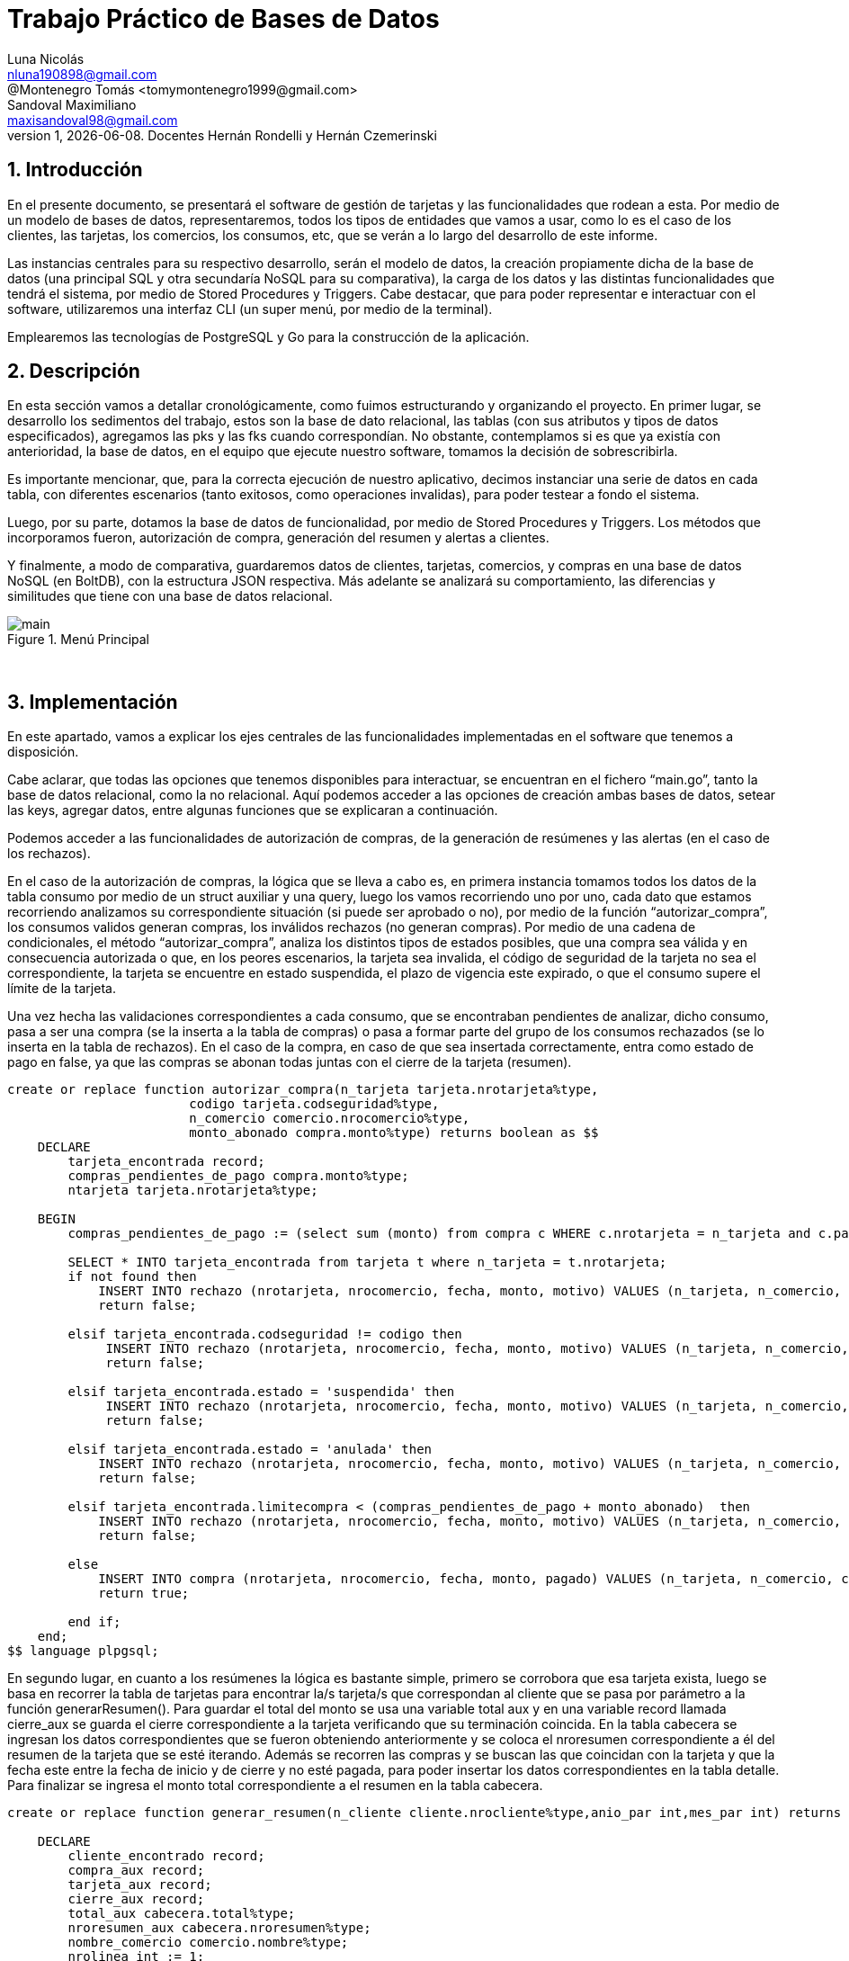 = Trabajo Práctico de Bases de Datos
Luna Nicolás <nluna190898@gmail.com>; @Montenegro Tomás <tomymontenegro1999@gmail.com>; Sandoval Maximiliano <maxisandoval98@gmail.com>;
v1, {docdate}. Docentes Hernán Rondelli y Hernán Czemerinski
:title-page:
:numbered:
:source-highlighter: coderay
:tabsize: 4



== Introducción

En el presente documento, se presentará el software de gestión de tarjetas y las funcionalidades que rodean a esta. Por medio de un modelo de bases de datos, representaremos, todos los tipos de entidades que vamos a usar, como lo es el caso de los clientes, las tarjetas, los comercios, los consumos, etc, que se verán a lo largo del desarrollo de este informe.

Las instancias centrales para su respectivo desarrollo, serán el modelo de datos, la creación propiamente dicha de la base de datos (una principal SQL y otra secundaría NoSQL para su comparativa), la carga de los datos y las distintas funcionalidades que tendrá el sistema, por medio de Stored Procedures y Triggers. Cabe destacar, que para poder representar e interactuar con el software, utilizaremos una interfaz CLI (un super menú, por medio de la terminal). 

Emplearemos las tecnologías de PostgreSQL y Go para la construcción de la aplicación.

== Descripción
En esta sección vamos a detallar cronológicamente, como fuimos estructurando y organizando el proyecto.
En primer lugar, se desarrollo los sedimentos del trabajo, estos son la base de dato relacional, las tablas (con sus atributos y tipos de datos especificados), agregamos las pks y las fks cuando correspondían. No obstante, contemplamos si es que ya existía con anterioridad, la base de datos, en el equipo que ejecute nuestro software, tomamos la decisión de sobrescribirla. 

Es importante mencionar, que, para la correcta ejecución de nuestro aplicativo, decimos instanciar una serie de datos en cada tabla, con diferentes escenarios (tanto exitosos, como operaciones invalidas), para poder testear a fondo el sistema.

Luego, por su parte, dotamos la base de datos de funcionalidad, por medio de Stored Procedures y Triggers. Los métodos que incorporamos fueron, autorización de compra, generación del resumen y alertas a clientes.

Y finalmente, a modo de comparativa, guardaremos datos de clientes, tarjetas, comercios, y compras en una base de datos NoSQL (en BoltDB), con la estructura JSON respectiva. Más adelante se analizará su comportamiento, las diferencias y similitudes que tiene con una base de datos relacional.


.Menú Principal
image::main.JPG[]
 

== Implementación
En este apartado, vamos a explicar los ejes centrales de las funcionalidades implementadas en el software que tenemos a disposición.

Cabe aclarar, que todas las opciones que tenemos disponibles para interactuar, se encuentran en el fichero “main.go”, tanto la base de datos relacional, como la no relacional. Aquí podemos acceder a las opciones de creación ambas bases de datos, setear las keys, agregar datos, entre algunas funciones que se explicaran a continuación.

Podemos acceder a las funcionalidades de autorización de compras, de la generación de resúmenes y las alertas (en el caso de los rechazos).

En el caso de la autorización de compras, la lógica que se lleva a cabo es, en primera instancia tomamos todos los datos de la tabla consumo por medio de un struct auxiliar y una query, luego los vamos recorriendo uno por uno, cada dato que estamos recorriendo analizamos su correspondiente situación (si puede ser aprobado o no), por medio de la función “autorizar_compra”, los consumos validos generan compras, los inválidos rechazos (no generan compras).  Por medio de una cadena de condicionales, el método “autorizar_compra”, analiza los distintos tipos de estados posibles, que una compra sea válida y en consecuencia autorizada o que, en los peores escenarios, la tarjeta sea invalida, el código de seguridad de la tarjeta no sea el correspondiente, la tarjeta se encuentre en estado suspendida, el plazo de vigencia este expirado, o que el consumo supere el límite de la tarjeta. 

Una vez hecha las validaciones correspondientes a cada consumo, que se encontraban pendientes de analizar, dicho consumo, pasa a ser una compra (se la inserta a la tabla de compras) o pasa a formar parte del grupo de los consumos rechazados (se lo inserta en la tabla de rechazos). En el caso de la compra, en caso de que sea insertada correctamente, entra como estado de pago en false, ya que las compras se abonan todas juntas con el cierre de la tarjeta (resumen).

[source, sql]
-------
create or replace function autorizar_compra(n_tarjeta tarjeta.nrotarjeta%type,
						codigo tarjeta.codseguridad%type,
						n_comercio comercio.nrocomercio%type,
						monto_abonado compra.monto%type) returns boolean as $$
	DECLARE
		tarjeta_encontrada record;  
		compras_pendientes_de_pago compra.monto%type;
		ntarjeta tarjeta.nrotarjeta%type;
		
	BEGIN
		compras_pendientes_de_pago := (select sum (monto) from compra c WHERE c.nrotarjeta = n_tarjeta and c.pagado = false);
		
		SELECT * INTO tarjeta_encontrada from tarjeta t where n_tarjeta = t.nrotarjeta; 
		if not found then           
			INSERT INTO rechazo (nrotarjeta, nrocomercio, fecha, monto, motivo) VALUES (n_tarjeta, n_comercio, current_timestamp, monto_abonado, 'Tarjeta no valida');
			return false;	
		
		elsif tarjeta_encontrada.codseguridad != codigo then
			 INSERT INTO rechazo (nrotarjeta, nrocomercio, fecha, monto, motivo) VALUES (n_tarjeta, n_comercio, current_timestamp, monto_abonado, 'Codigo de seguridad no valido');    
			 return false;

		elsif tarjeta_encontrada.estado = 'suspendida' then
			 INSERT INTO rechazo (nrotarjeta, nrocomercio, fecha, monto, motivo) VALUES (n_tarjeta, n_comercio, current_timestamp, monto_abonado, 'Tarjeta suspendida');   
			 return false;
			 
		elsif tarjeta_encontrada.estado = 'anulada' then
			INSERT INTO rechazo (nrotarjeta, nrocomercio, fecha, monto, motivo) VALUES (n_tarjeta, n_comercio, current_timestamp, monto_abonado, 'Plazo de vigencia expirado');
			return false;
						
		elsif tarjeta_encontrada.limitecompra < (compras_pendientes_de_pago + monto_abonado)  then
			INSERT INTO rechazo (nrotarjeta, nrocomercio, fecha, monto, motivo) VALUES (n_tarjeta, n_comercio, current_timestamp, monto_abonado, 'Supera límite de tarjeta');
			return false;
	
		else
			INSERT INTO compra (nrotarjeta, nrocomercio, fecha, monto, pagado) VALUES (n_tarjeta, n_comercio, current_timestamp, monto_abonado, false);
			return true;
		
		end if;
	end;
$$ language plpgsql;
-------

En segundo lugar, en cuanto a los resúmenes la lógica es bastante simple, primero se corrobora que esa tarjeta exista, luego se basa en recorrer la tabla de tarjetas para encontrar la/s tarjeta/s que correspondan al cliente que se pasa por parámetro a la función generarResumen(). Para guardar el total del monto se usa una variable total aux y en una variable record llamada cierre_aux se guarda el cierre correspondiente a la tarjeta verificando que su terminación coincida. En la tabla cabecera se ingresan los datos correspondientes que se fueron obteniendo anteriormente y se coloca el nroresumen correspondiente a él del resumen de la tarjeta que se esté iterando. Además se recorren las compras y se buscan las que coincidan con la tarjeta y que la fecha este entre la fecha de inicio y de cierre y no esté pagada, para poder insertar los datos correspondientes en la tabla detalle.
Para finalizar se ingresa el monto total correspondiente a el resumen en la tabla cabecera. 

[source, sql]
-------
create or replace function generar_resumen(n_cliente cliente.nrocliente%type,anio_par int,mes_par int) returns void as $$
	
	DECLARE
		cliente_encontrado record;
		compra_aux record;
		tarjeta_aux record;
		cierre_aux record;
		total_aux cabecera.total%type;
		nroresumen_aux cabecera.nroresumen%type;
		nombre_comercio comercio.nombre%type;
		nrolinea int := 1;

	BEGIN
		SELECT * INTO cliente_encontrado FROM cliente WHERE nrocliente = n_cliente;
		  if not found then
	      		  RAISE 'Cliente % no existe.', n_cliente;
  		  end if;
		
		FOR tarjeta_aux in select * FROM tarjeta WHERE nrocliente = n_cliente loop

			total_aux := 0;
			SELECT * INTO cierre_aux FROM cierre cie WHERE cie.año = anio_par and cie.mes = mes_par and cie.terminacion = substring(tarjeta_aux.nrotarjeta, 16, 1)::int;

			INSERT INTO cabecera(nombre, apellido, domicilio, nrotarjeta, desde, hasta, vence) 
					values (cliente_encontrado.nombre, cliente_encontrado.apellido, cliente_encontrado.domicilio,tarjeta_aux.nrotarjeta, cierre_aux.fechainicio, cierre_aux.fechacierre,cierre_aux.fechavto);

			SELECT INTO nroresumen_aux nroresumen FROM cabecera where nrotarjeta = tarjeta_aux.nrotarjeta
									and desde = cierre_aux.fechainicio
									and hasta = cierre_aux.fechacierre;

			FOR compra_aux in SELECT * FROM compra WHERE nrotarjeta = tarjeta_aux.nrotarjeta 
								and fecha::date >= (cierre_aux.fechainicio)::date 
								and fecha::date <= (cierre_aux.fechacierre)::date
								and pagado = false loop
				
				nombre_comercio := (SELECT nombre FROM comercio where nrocomercio = compra_aux.nrocomercio);
				INSERT INTO detalle values (nroresumen_aux, nrolinea, compra_aux.fecha, nombre_comercio, compra_aux.monto);
				total_aux := total_aux + compra_aux.monto;
				nrolinea := nrolinea + 1;
				UPDATE compra set pagado = true WHERE nrooperacion = compra_aux.nrooperacion;
		
			end loop;
			
			UPDATE cabecera set total = total_aux where nrotarjeta = tarjeta_aux.nrotarjeta
									and desde = cierre_aux.fechainicio
									and hasta = cierre_aux.fechacierre;
		end loop;
	end;
$$ language plpgsql;
-------

Finalmente, en cuanto a las alertas, la funcionalidad que rodea a las alertas se centra en que cada vez que se percibe movimientos sospechosos de alguna tarjeta, algunos datos de especial importancia son guardados en la tabla alerta; casos como cuando se percibe un rechazo de tarjeta, cuando se hacen dos compras en menos de uno o cinco minutos en comencios distintos, o cuando una tarjeta registra dos rechazos en el mismo dia.
Para la incorporación de estas necesidades funcionales se implementaron stored procedures y triggers que insertaban en la tabla alerta los datos correspondientes según la situacion, los triggers actuan en cualquiera de los casos planteados anteriormente, como por ejemplo en el caso del TRIGGER compra_rechazada() que en cuanto detecta que se inserto un valor en la tabla rechazo ejecuta una funcion que inserta nrotarjeta, nrorechazo, el dia y la hora del rechazo, entre otros datos dentro de alerta.

._Ejemplo de cuando la compra pendiente, ya es rechazada._
[source, sql]
-------
CREATE OR REPLACE FUNCTION func_trigger_compra_rechazada() RETURNS TRIGGER AS $$
	BEGIN
		INSERT INTO alerta VALUES(DEFAULT, new.nrotarjeta, now(), new.nrorechazo, 0, 'rechazo');
		RETURN new;
	END;
	$$ LANGUAGE plpgsql;

	CREATE TRIGGER trigger_compra_rechazada 
	AFTER 
	INSERT ON rechazo
	FOR EACH ROW
	EXECUTE PROCEDURE func_trigger_compra_rechazada();
-------

._Ejemplo de dos intentos de compras en un lapso menor a un minuto._
[source, sql]
-------
CREATE OR REPLACE FUNCTION func_trigger_compra_unminuto() RETURNS TRIGGER AS $$
	DECLARE
		anterior record;
		codpostal_nueva record;
		codpostal_anterior record;
		
	BEGIN

		SELECT * INTO anterior FROM compra WHERE new.nrotarjeta = compra.nrotarjeta and 
		compra.nrooperacion = (SELECT MAX (nrooperacion) FROM compra);

		SELECT codigopostal INTO codpostal_nueva FROM comercio WHERE new.nrocomercio = comercio.nrocomercio;
		SELECT codigopostal INTO codpostal_anterior FROM comercio WHERE anterior.nrocomercio = comercio.nrocomercio;

		IF FOUND THEN
			IF (((new.fecha - anterior.fecha) < INTERVAL '1 min')) and (codpostal_nueva = codpostal_anterior) THEN
				INSERT INTO alerta VALUES(DEFAULT, new.nrotarjeta, now(), NULL, 1, 'compra 1min');
			END IF;
		END IF;

		RETURN new;

	END;

	$$ LANGUAGE plpgsql;

	CREATE TRIGGER trigger_compra_unminuto
	BEFORE
	INSERT ON compra
	FOR EACH ROW
	EXECUTE PROCEDURE func_trigger_compra_unminuto();
-------
== Conclusiones
Como cierre, podemos comentar algunas cuestiones que como equipo nos parecieron interesantes. Durante el trabajo, logramos aprender y reforzar varios de los conocimientos que se presentaron a lo largo de la cursada.  

Dentro de las dificultades que atravesamos, fueron al inicio, problemas de sintaxis muy frecuentes, aunque, al poco tiempo de dominar un poco más el lenguaje y el entorno se nos hizo mucho más ameno.  

Además, al momento, de comenzar a desarrollar una nueva funcionalidad, en ocasiones se nos complicaba, las decisiones que debíamos tomar como equipo, cuáles eran las más correctas, acertadas o más propicias al problema y al contexto en el que estábamos trabajando. 

Tuvimos problemas que arrastraban a otros, como lo que es el caso de pks repetidas (cosa que incumple con las propiedades básicas del modelo relacional), lo solucionamos pasando los identificadores al tipo de dato “serial” (antes hacíamos +1, a una variable auxiliar). Este tipo de dato, no ayudó muchísimo para todo lo que era incremental.

Por su parte, nos pareció cautivador, el hecho de trabajar un modelo de bases de datos SQL y uno NoSQL. En cuanto al uso que le dimos nosotros, desde nuestra perspectiva, como estudiantes, con fines particulares y no comerciales, sin enfocarse tanto en las cuestiones de implementación internas, rendimientos u otros factores técnicos (si bien, tenemos entendido que internamente se comportan muy distintos), encontramos varias similitudes entre sí, en cuanto a la creación de la base de datos, la inserción de elementos y demás cuestiones básicas. En cuanto a NoSQL, nos pareció práctico (por lo menos como lo trabajamos), que los datos queden almacenados en un fichero independiente. Nos gustó que boltdb no requiera de instalación, ya que solo alcanza con importar el repositorio.

JSON, nos pareció una excelente manera de almacenar estructuras de datos u objetos, sumamente entendible, en un lenguaje mucho más natural. 

En conclusión, el trabajo fue un gran medio, para fortalecer todos los conocimientos de la materia e incorporar otros nuevos, por medio de diversas documentaciones. Además, sumamente enriquecedor, sobre factores humanos, como la convivencia de trabajar en grupo y determinar democráticamente las metodologías y decisiones de trabajo.

image::https://moniqueilles.files.wordpress.com/2016/02/gracias.jpg[]